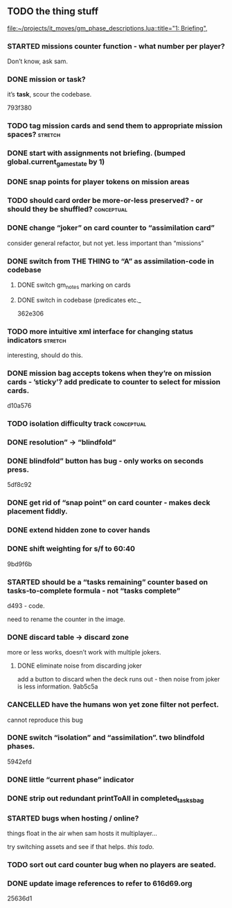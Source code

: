 ** TODO the thing stuff
 
  [[file:~/projects/it_moves/gm_phase_descriptions.lua::title="1: Briefing",]]

*** STARTED missions counter function - what number per player?
Don’t know, ask sam.
*** DONE mission or task?
    CLOSED: [2020-08-01 Sat 18:40]
it’s *task*, scour the codebase.

793f380

*** TODO tag mission cards and send them to appropriate mission spaces? :stretch:

*** DONE start with assignments not briefing. (bumped global.current_game_state by 1)
    CLOSED: [2020-08-01 Sat 18:41]

*** DONE snap points for player tokens on mission areas
    CLOSED: [2020-08-01 Sat 18:43]

*** TODO should card order be more-or-less preserved? - or should they be shuffled? :conceptual:

*** DONE change “joker” on card counter to “assimilation card”
    CLOSED: [2020-08-01 Sat 18:52]
consider general refactor, but not yet. less important than “missions”

*** DONE switch from THE THING to “A” as assimilation-code in codebase
    CLOSED: [2020-08-02 Sun 12:28]

**** DONE switch gm_notes marking on cards
     CLOSED: [2020-08-01 Sat 18:53]

**** DONE switch in codebase (predicates etc._
     CLOSED: [2020-08-01 Sat 18:55]
     :LOGBOOK:
     CLOCK: [2020-08-01 Sat 18:56]--[2020-08-01 Sat 19:21] =>  0:25
     :END:
362e306

*** TODO more intuitive xml interface for changing status indicators :stretch:
interesting, should do this.

*** DONE mission bag accepts tokens when they’re on mission cards - ’sticky’? add predicate to counter to select for mission cards.
    CLOSED: [2020-08-01 Sat 19:12]
d10a576
*** TODO isolation difficulty track                              :conceptual:

*** DONE resolution” -> “blindfold”
    CLOSED: [2020-08-01 Sat 19:15]

*** DONE blindfold” button has bug - only works on seconds press.
    CLOSED: [2020-08-01 Sat 19:18]
5df8c92

*** DONE get rid of “snap point” on card counter - makes deck placement fiddly.
    CLOSED: [2020-08-01 Sat 19:19]

*** DONE extend hidden zone to cover hands
    CLOSED: [2020-08-01 Sat 19:22]

*** DONE shift weighting for s/f to 60:40
    CLOSED: [2020-08-01 Sat 19:34]
9bd9f6b
*** STARTED should be a “tasks remaining” counter based on tasks-to-complete formula - not “tasks complete”
d493 - code.

need to rename the counter in the image.
*** DONE discard table -> discard zone
    CLOSED: [2020-08-02 Sun 12:28]
more or less works, doesn’t work with multiple jokers.
**** DONE eliminate noise from discarding joker
     CLOSED: [2020-08-02 Sun 12:28]
add a button to discard when the deck runs out - then noise from joker is less information. 
9ab5c5a
*** CANCELLED have the humans won yet zone filter not perfect.
    CLOSED: [2020-08-01 Sat 19:35]
cannot reproduce this bug
*** DONE switch “isolation” and “assimilation”. two blindfold phases.
    CLOSED: [2020-08-01 Sat 19:41]
5942efd
*** DONE little “current phase” indicator
    CLOSED: [2020-08-01 Sat 19:49]
*** DONE strip out redundant printToAll in completed_tasks_bag
    CLOSED: [2020-08-01 Sat 21:56]
*** STARTED bugs when hosting / online?
things float in the air when sam hosts it multiplayer…

try switching assets and see if that helps. [[*update image references to refer to 616d69.org][this todo]].
*** TODO sort out card counter bug when no players are seated.
*** DONE update image references to refer to 616d69.org
    CLOSED: [2020-08-02 Sun 13:23]
25636d1
